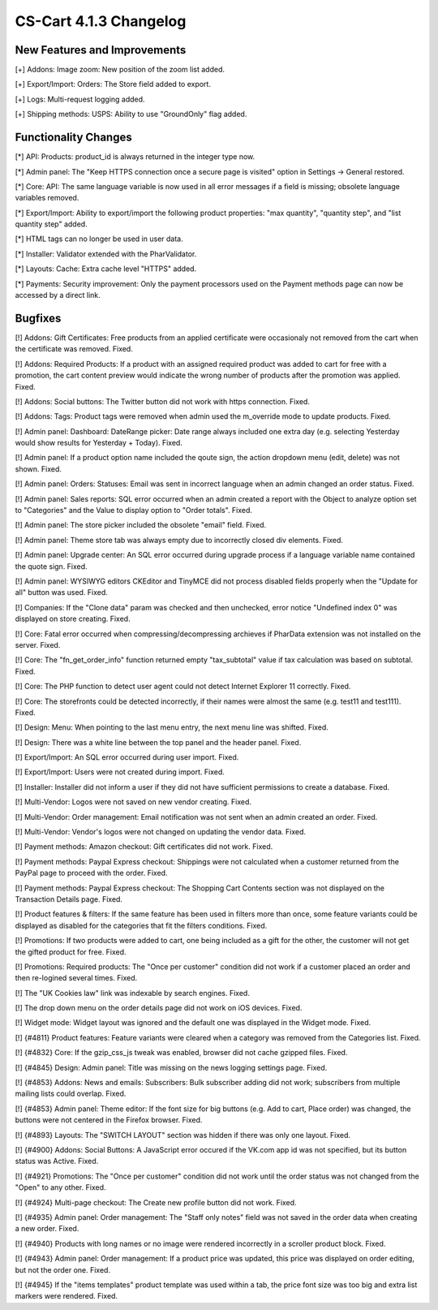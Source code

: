 ***********************
CS-Cart 4.1.3 Changelog
***********************

=============================
New Features and Improvements
=============================

[+] Addons: Image zoom: New position of the zoom list added.

[+] Export/Import: Orders: The Store field added to export.

[+] Logs: Multi-request logging added.

[+] Shipping methods: USPS: Ability to use "GroundOnly" flag added.

=====================
Functionality Changes
=====================

[*] API: Products: product_id is always returned in the integer type now.

[*] Admin panel: The "Keep HTTPS connection once a secure page is visited" option in Settings -> General restored.

[*] Core: API: The same language variable is now used in all error messages if a field is missing; obsolete language variables removed.

[*] Export/Import: Ability to export/import the following product properties: "max quantity", "quantity step", and "list quantity step" added.

[*] HTML tags can no longer be used in user data.

[*] Installer: Validator extended with the PharValidator.

[*] Layouts: Cache: Extra cache level "HTTPS" added.

[*] Payments: Security improvement: Only the payment processors used on the Payment methods page can now be accessed by a direct link.

========
Bugfixes
========

[!] Addons: Gift Certificates: Free products from an applied certificate were occasionaly not removed from the cart when the certificate was removed. Fixed.

[!] Addons: Required Products: If a product with an assigned required product was added to cart for free with a promotion, the cart content preview would indicate the wrong number of products after the promotion was applied. Fixed.

[!] Addons: Social buttons: The Twitter button did not work with https connection. Fixed.

[!] Addons: Tags: Product tags were removed when admin used the m_override mode to update products. Fixed.

[!] Admin panel: Dashboard: DateRange picker: Date range always included one extra day (e.g. selecting Yesterday would show results for Yesterday + Today). Fixed.

[!] Admin panel: If a product option name included the qoute sign, the action dropdown menu (edit, delete) was not shown. Fixed.

[!] Admin panel: Orders: Statuses: Email was sent in incorrect language when an admin changed an order status. Fixed.

[!] Admin panel: Sales reports: SQL error occurred when an admin created a report with the Object to analyze option set to "Categories" and the Value to display option to "Order totals". Fixed.

[!] Admin panel: The store picker included the obsolete "email" field. Fixed.

[!] Admin panel: Theme store tab was always empty due to incorrectly closed div elements. Fixed.

[!] Admin panel: Upgrade center: An SQL error occurred during upgrade process if a language variable name contained the quote sign. Fixed.

[!] Admin panel: WYSIWYG editors CKEditor and TinyMCE did not process disabled fields properly when the "Update for all" button was used. Fixed.

[!] Companies: If the "Clone data" param was checked and then unchecked, error notice "Undefined index 0" was displayed on store creating. Fixed.

[!] Core: Fatal error occurred when compressing/decompressing archieves if PharData extension was not installed on the server. Fixed.

[!] Core: The "fn_get_order_info" function returned empty "tax_subtotal" value if tax calculation was based on subtotal. Fixed.

[!] Core: The PHP function to detect user agent could not detect Internet Explorer 11 correctly. Fixed.

[!] Core: The storefronts could be detected incorrectly, if their names were almost the same (e.g. test11 and test111). Fixed.

[!] Design: Menu: When pointing to the last menu entry, the next menu line was shifted. Fixed.

[!] Design: There was a white line between the top panel and the header panel. Fixed.

[!] Export/Import: An SQL error occurred during user import. Fixed.

[!] Export/Import: Users were not created during import. Fixed.

[!] Installer: Installer did not inform a user if they did not have sufficient permissions to create a database. Fixed.

[!] Multi-Vendor: Logos were not saved on new vendor creating. Fixed.

[!] Multi-Vendor: Order management: Email notification was not sent when an admin created an order. Fixed.

[!] Multi-Vendor: Vendor's logos were not changed on updating the vendor data. Fixed.

[!] Payment methods: Amazon checkout: Gift certificates did not work. Fixed.

[!] Payment methods: Paypal Express checkout: Shippings were not calculated when a customer returned from the PayPal page to proceed with the order. Fixed.

[!] Payment methods: Paypal Express checkout: The Shopping Cart Contents section was not displayed on the Transaction Details page. Fixed.

[!] Product features & filters: If the same feature has been used in filters more than once, some feature variants could be displayed as disabled for the categories that fit the filters conditions. Fixed.

[!] Promotions: If two products were added to cart, one being included as a gift for the other, the customer will not get the gifted product for free. Fixed.

[!] Promotions: Required products: The "Once per customer" condition did not work if a customer placed an order and then re-logined several times. Fixed.

[!] The "UK Cookies law" link was indexable by search engines. Fixed.

[!] The drop down menu on the order details page did not work on iOS devices. Fixed.

[!] Widget mode: Widget layout was ignored and the default one was displayed in the Widget mode. Fixed.

[!] {#4811} Product features: Feature variants were cleared when a category was removed from the Categories list. Fixed.

[!] {#4832} Core: If the gzip_css_js tweak was enabled, browser did not cache gzipped files. Fixed.

[!] {#4845} Design: Admin panel: Title was missing on the news logging settings page. Fixed.

[!] {#4853} Addons: News and emails: Subscribers: Bulk subscriber adding did not work; subscribers from multiple mailing lists could overlap. Fixed.

[!] {#4853} Admin panel: Theme editor: If the font size for big buttons (e.g. Add to cart, Place order) was changed, the buttons were not centered in the Firefox browser. Fixed.

[!] {#4893} Layouts: The "SWITCH LAYOUT" section was hidden if there was only one layout. Fixed.

[!] {#4900} Addons: Social Buttons: A JavaScript error occured if the VK.com app id was not specified, but its button status was Active. Fixed.

[!] {#4921} Promotions: The "Once per customer" condition did not work until the order status was not changed from the "Open" to any other. Fixed.

[!] {#4924} Multi-page checkout: The Create new profile button did not work. Fixed.

[!] {#4935} Admin panel: Order management: The "Staff only notes" field was not saved in the order data when creating a new order. Fixed.

[!] {#4940} Products with long names or no image were rendered incorrectly in a scroller product block. Fixed.

[!] {#4943} Admin panel: Order management: If a product price was updated, this price was displayed on order editing, but not the order one. Fixed.

[!] {#4945} If the "items templates" product template was used within a tab, the price font size was too big and extra list markers were rendered. Fixed.
